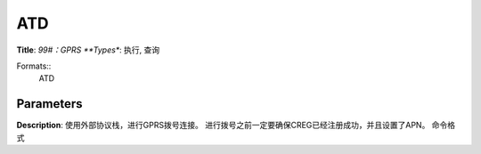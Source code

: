
ATD
===

**Title**: *99#：GPRS
**Types**: 执行, 查询

Formats::
   ATD

Parameters
----------
.. list-table::
   :header-rows: 1
   :widths: 18 34 48

   * - Name
     - Description
     - Values

**Description**: 使用外部协议栈，进行GPRS拨号连接。
进行拨号之前一定要确保CREG已经注册成功，并且设置了APN。
命令格式